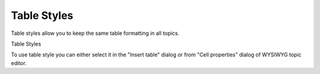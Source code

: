 ==============
Table Styles
==============


Table styles allow you to keep the same table formatting in all topics.


.. image:: images/styles2.png

Table Styles





To use table style you can either select it in the "Insert table" dialog  or from "Cell properties" dialog of WYSIWYG topic editor.



